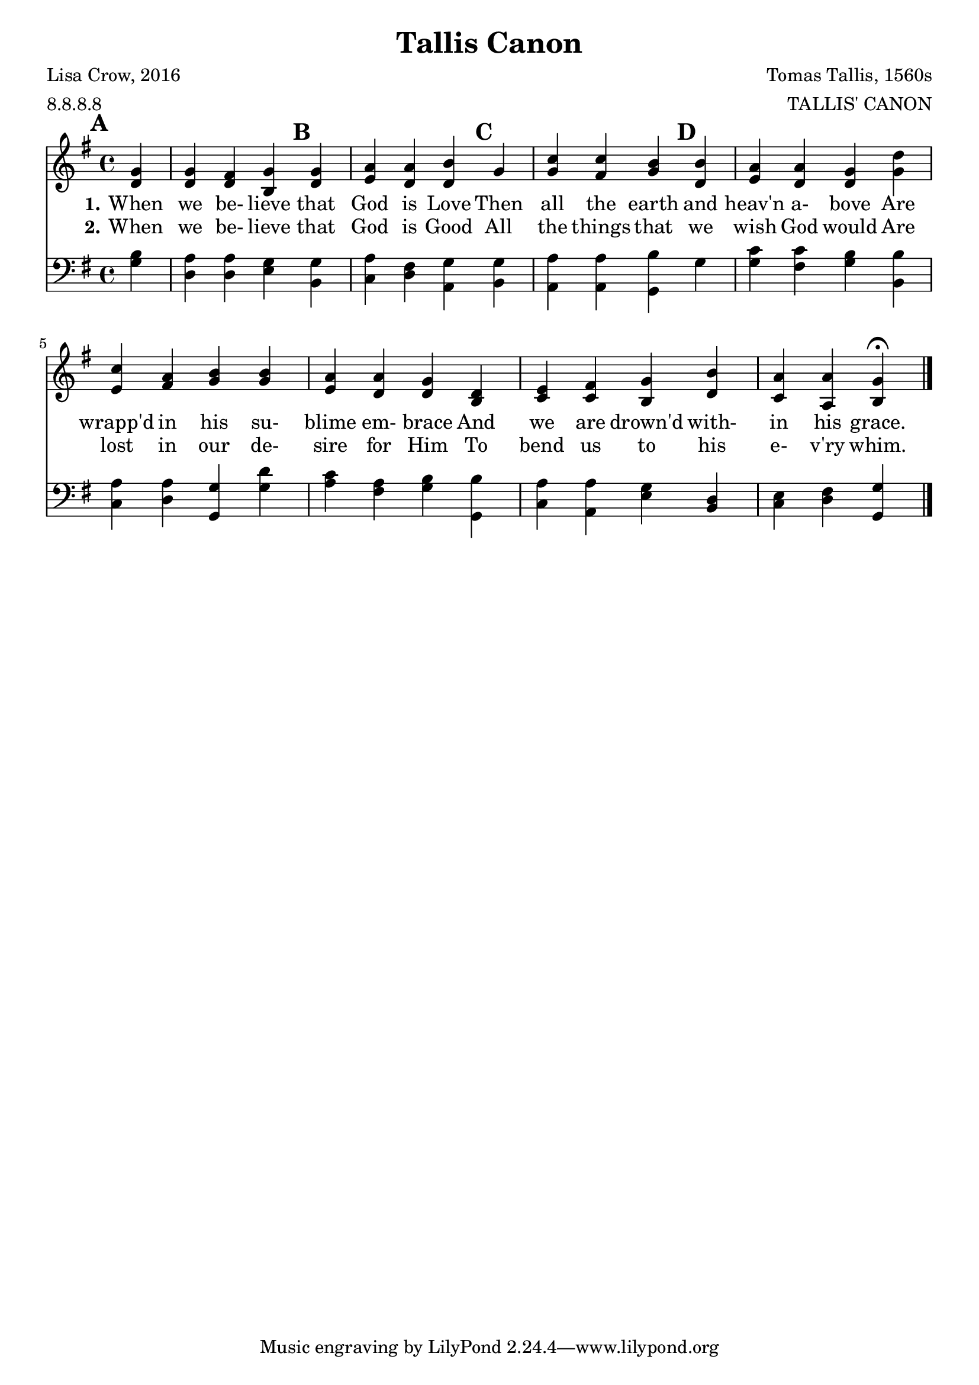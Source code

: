 % a piano solo
\version "2.18.2"
\header {
    title="Tallis Canon"
    poet="Lisa Crow, 2016"
    meter="8.8.8.8"
    composer="Tomas Tallis, 1560s"
    arranger="TALLIS' CANON"
}
\paper {
    indent = 0
}

% This is a canon, we will use circled number rehearsal marks to indicate
% the entrances.

rightHand = {
  \set Score.markFormatter = #format-mark-circle-numbers

  \mark \default
  \partial4 <d g>4 | <d g> <d fis> <b g'>

  \mark \default
  <d g> | <e a> <d a'> <d b'>

  \mark \default
  g | <g c> <fis c'> <g b>

  \mark \default
  <d b'> | <e a> <d a'> <d g> <g d'> |

  % line two (pickup is the <g d'> chord above)
  <e c'> <fis a> <g b> <g b>  | <e a> <d a'> <d g> <b d> |
  <c e> <c fis> <b g'> <d b'> | <c a'> <a a'> <b g'> \fermata

  \bar "|."
}
leftHand = {
    \partial4 <g b> | <d a> <d a> <e g> <b, g> |
    <c a> <d fis> <a, g> <b, g> | <a, a> <a, a> <g, b> g |
    <g c'> <fis c'> <g b> <b, b>

    % line two
    <c a> <d a> <g, g> <g d'> | <a c'> <fis a> <g b> <g, b> |
    <c a> <a, a> <e g> <b, d> | <c e> <d fis> <g, g>
}

verseI = \lyricmode {
    \set stanza = #"1."
    When we be- lieve that God is Love
    Then all the earth and heav'n a- bove
    Are wrapp'd in his su- blime em- brace
    And we are drown'd with- in his grace.
}

verseII = \lyricmode {
    \set stanza = #"2."
    When we be- lieve that God is Good
    All the things that we wish God would
    Are lost in our de- sire for Him
    To bend us to his e- v'ry whim.
}

\score {
    % pick on of the next three lines ending with <<, remove the others
    % \new PianoStaff <<      % brace in left margin, bars span staves
    % \new ChoirStaff <<    % square bracket in left margin
    <<                    % simple bar connects staves ala many Hymnal
        \new Staff <<
            \key g \major
            \new Voice = "rightHand" {
                \relative c' { \rightHand }
            }
        >>
        \new Lyrics = "verseI"
        \new Lyrics = "verseII"
        \new Staff <<
            \key g \major
            \clef bass
            \leftHand
        >>
    \context Lyrics = "verseI" \lyricsto "rightHand" \verseI
    \context Lyrics = "verseII" \lyricsto "rightHand" \verseII
    >>
    \layout{}
}
